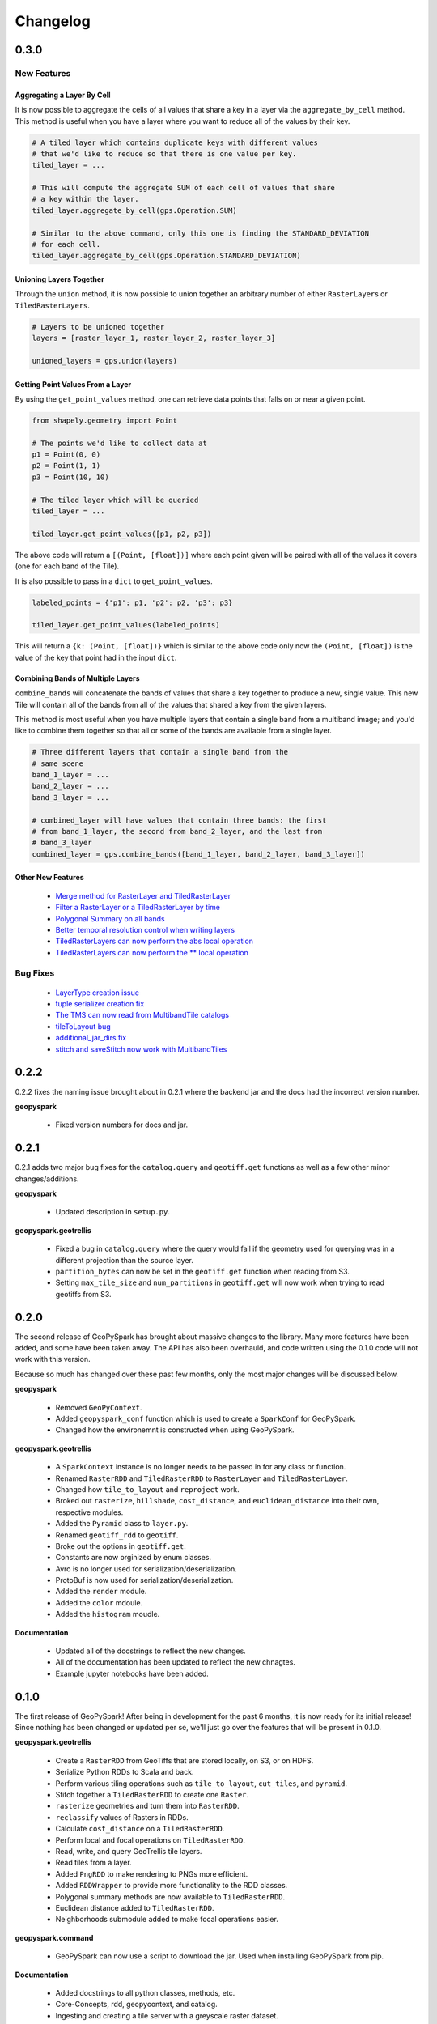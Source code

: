 Changelog
==========


0.3.0
------

New Features
^^^^^^^^^^^^^

Aggregating a Layer By Cell
****************************

It is now possible to aggregate the cells of all values that share a key
in a layer via the ``aggregate_by_cell`` method. This method is useful when
you have a layer where you want to reduce all of the values by their key.

.. code:: python3

   # A tiled layer which contains duplicate keys with different values
   # that we'd like to reduce so that there is one value per key.
   tiled_layer = ...

   # This will compute the aggregate SUM of each cell of values that share
   # a key within the layer.
   tiled_layer.aggregate_by_cell(gps.Operation.SUM)

   # Similar to the above command, only this one is finding the STANDARD_DEVIATION
   # for each cell.
   tiled_layer.aggregate_by_cell(gps.Operation.STANDARD_DEVIATION)

Unioning Layers Together
************************

Through the ``union`` method, it is now possible to union together an arbitrary number
of either ``RasterLayer``\s or ``TiledRasterLayers``.

.. code:: python3

   # Layers to be unioned together
   layers = [raster_layer_1, raster_layer_2, raster_layer_3]

   unioned_layers = gps.union(layers)

Getting Point Values From a Layer
**********************************

By using the ``get_point_values`` method, one can retrieve data points that falls
on or near a given point.

.. code:: python3

   from shapely.geometry import Point

   # The points we'd like to collect data at
   p1 = Point(0, 0)
   p2 = Point(1, 1)
   p3 = Point(10, 10)

   # The tiled layer which will be queried
   tiled_layer = ...

   tiled_layer.get_point_values([p1, p2, p3])

The above code will return a ``[(Point, [float])]`` where each
point given will be paired with all of the values it covers (one for
each band of the Tile).

It is also possible to pass in a ``dict`` to ``get_point_values``.

.. code:: python3

   labeled_points = {'p1': p1, 'p2': p2, 'p3': p3}

   tiled_layer.get_point_values(labeled_points)

This will return a ``{k: (Point, [float])}`` which is similar to
the above code only now the ``(Point, [float])`` is the value
of the key that point had in the input ``dict``.

Combining Bands of Multiple Layers
***********************************

``combine_bands`` will concatenate the bands of values that
share a key together to produce a new, single value. This new
Tile will contain all of the bands from all of the values
that shared a key from the given layers.

This method is most useful when you have multiple layers
that contain a single band from a multiband image; and you'd
like to combine them together so that all or some of the bands
are available from a single layer.


.. code:: python3

   # Three different layers that contain a single band from the
   # same scene
   band_1_layer = ...
   band_2_layer = ...
   band_3_layer = ...

   # combined_layer will have values that contain three bands: the first
   # from band_1_layer, the second from band_2_layer, and the last from
   # band_3_layer
   combined_layer = gps.combine_bands([band_1_layer, band_2_layer, band_3_layer])

Other New Features
*******************

 - `Merge method for RasterLayer and TiledRasterLayer <https://github.com/locationtech-labs/geopyspark/pull/503>`__
 - `Filter a RasterLayer or a TiledRasterLayer by time <https://github.com/locationtech-labs/geopyspark/pull/518>`__
 - `Polygonal Summary on all bands <https://github.com/locationtech-labs/geopyspark/pull/519>`__
 - `Better temporal resolution control when writing layers <https://github.com/locationtech-labs/geopyspark/pull/542>`__
 - `TiledRasterLayers can now perform the abs local operation <https://github.com/locationtech-labs/geopyspark/pull/550>`__
 - `TiledRasterLayers can now perform the ** local operation <https://github.com/locationtech-labs/geopyspark/pull/551>`__

Bug Fixes
^^^^^^^^^^

 - `LayerType creation issue <https://github.com/locationtech-labs/geopyspark/pull/494>`__
 - `tuple serializer creation fix <https://github.com/locationtech-labs/geopyspark/pull/497>`__
 - `The TMS can now read from MultibandTile catalogs <https://github.com/locationtech-labs/geopyspark/pull/508>`__
 - `tileToLayout bug <https://github.com/locationtech-labs/geopyspark/pull/525>`__
 - `additional_jar_dirs fix <https://github.com/locationtech-labs/geopyspark/pull/532>`__
 - `stitch and saveStitch now work with MultibandTiles <https://github.com/locationtech-labs/geopyspark/pull/537>`__

0.2.2
------

0.2.2 fixes the naming issue brought about in 0.2.1 where the backend jar and
the docs had the incorrect version number.


**geopyspark**

  - Fixed version numbers for docs and jar.


0.2.1
------

0.2.1 adds two major bug fixes for the ``catalog.query`` and ``geotiff.get``
functions as well as a few other minor changes/additions.


**geopyspark**

  - Updated description in ``setup.py``.

**geopyspark.geotrellis**

  - Fixed a bug in ``catalog.query`` where the query would fail if the geometry
    used for querying was in a different projection than the source layer.
  - ``partition_bytes`` can now be set in the ``geotiff.get`` function when
    reading from S3.
  - Setting ``max_tile_size`` and ``num_partitions`` in ``geotiff.get`` will now
    work when trying to read geotiffs from S3.


0.2.0
-----

The second release of GeoPySpark has brought about massive changes to the
library. Many more features have been added, and some have been taken away. The
API has also been overhauld, and code written using the 0.1.0 code will not work
with this version.

Because so much has changed over these past few months, only the most major
changes will be discussed below.


**geopyspark**

  - Removed ``GeoPyContext``.
  - Added ``geopyspark_conf`` function which is used to create a ``SparkConf`` for
    GeoPySpark.
  - Changed how the environemnt is constructed when using GeoPySpark.

**geopyspark.geotrellis**

  - A ``SparkContext`` instance is no longer needs to be passed in for any class
    or function.
  - Renamed ``RasterRDD`` and ``TiledRasterRDD`` to ``RasterLayer`` and
    ``TiledRasterLayer``.
  - Changed how ``tile_to_layout`` and ``reproject`` work.
  - Broked out ``rasterize``, ``hillshade``, ``cost_distance``, and
    ``euclidean_distance`` into their own, respective modules.
  - Added the ``Pyramid`` class to ``layer.py``.
  - Renamed ``geotiff_rdd`` to ``geotiff``.
  - Broke out the options in ``geotiff.get``.
  - Constants are now orginized by enum classes.
  - Avro is no longer used for serialization/deserialization.
  - ProtoBuf is now used for serialization/deserialization.
  - Added the ``render`` module.
  - Added the ``color`` mdoule.
  - Added the ``histogram`` moudle.

**Documentation**

  - Updated all of the docstrings to reflect the new changes.
  - All of the documentation has been updated to reflect the new chnagtes.
  - Example jupyter notebooks have been added.


0.1.0
------

The first release of GeoPySpark! After being in development for the past 6
months, it is now ready for its initial release! Since nothing has been changed
or updated per se, we'll just go over the features that will be present in
0.1.0.


**geopyspark.geotrellis**

 - Create a ``RasterRDD`` from GeoTiffs that are stored locally, on S3, or on
   HDFS.
 - Serialize Python RDDs to Scala and back.
 - Perform various tiling operations such as ``tile_to_layout``, ``cut_tiles``,
   and ``pyramid``.
 - Stitch together a ``TiledRasterRDD`` to create one ``Raster``.
 - ``rasterize`` geometries and turn them into ``RasterRDD``.
 - ``reclassify`` values of Rasters in RDDs.
 - Calculate ``cost_distance`` on a ``TiledRasterRDD``.
 - Perform local and focal operations on ``TiledRasterRDD``.
 - Read, write, and query GeoTrellis tile layers.
 - Read tiles from a layer.
 - Added ``PngRDD`` to make rendering to PNGs more efficient.
 - Added ``RDDWrapper`` to provide more functionality to the RDD classes.
 - Polygonal summary methods are now available to ``TiledRasterRDD``.
 - Euclidean distance added to ``TiledRasterRDD``.
 - Neighborhoods submodule added to make focal operations easier.

**geopyspark.command**

 - GeoPySpark can now use a script to download the jar.
   Used when installing GeoPySpark from pip.

**Documentation**

 - Added docstrings to all python classes, methods, etc.
 - Core-Concepts, rdd, geopycontext, and catalog.
 - Ingesting and creating a tile server with a greyscale raster dataset.
 - Ingesting and creating a tile server with data from Sentinel.
